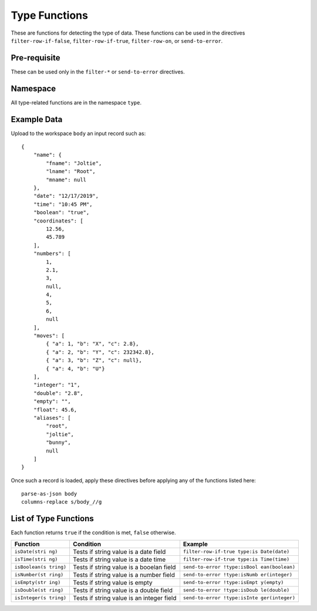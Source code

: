 .. meta::
    :author: Cask Data, Inc.
    :copyright: Copyright © 2014-2017 Cask Data, Inc.

==============
Type Functions
==============

These are functions for detecting the type of data. These functions can
be used in the directives ``filter-row-if-false``,
``filter-row-if-true``, ``filter-row-on``, or ``send-to-error``.

Pre-requisite
-------------

These can be used only in the ``filter-*`` or ``send-to-error``
directives.

Namespace
---------

All type-related functions are in the namespace ``type``.

Example Data
------------

Upload to the workspace ``body`` an input record such as:

::

    {
        "name": {
            "fname": "Joltie",
            "lname": "Root",
            "mname": null
        },
        "date": "12/17/2019",
        "time": "10:45 PM",
        "boolean": "true",
        "coordinates": [
            12.56,
            45.789
        ],
        "numbers": [
            1,
            2.1,
            3,
            null,
            4,
            5,
            6,
            null
        ],
        "moves": [
            { "a": 1, "b": "X", "c": 2.8},
            { "a": 2, "b": "Y", "c": 232342.8},
            { "a": 3, "b": "Z", "c": null},
            { "a": 4, "b": "U"}
        ],
        "integer": "1",
        "double": "2.8",
        "empty": "",
        "float": 45.6,
        "aliases": [
            "root",
            "joltie",
            "bunny",
            null
        ]
    }

Once such a record is loaded, apply these directives before applying any
of the functions listed here:

::

      parse-as-json body
      columns-replace s/body_//g

List of Type Functions
----------------------

Each function returns ``true`` if the condition is met, ``false``
otherwise.

+---------------+-------------------------------+------------------------------+
| Function      | Condition                     | Example                      |
+===============+===============================+==============================+
| ``isDate(stri | Tests if string value is a    | ``filter-row-if-true type:is |
| ng)``         | date field                    | Date(date)``                 |
+---------------+-------------------------------+------------------------------+
| ``isTime(stri | Tests if string value is a    | ``filter-row-if-true type:is |
| ng)``         | date time                     | Time(time)``                 |
+---------------+-------------------------------+------------------------------+
| ``isBoolean(s | Tests if string value is a    | ``send-to-error !type:isBool |
| tring)``      | booelan field                 | ean(boolean)``               |
+---------------+-------------------------------+------------------------------+
| ``isNumber(st | Tests if string value is a    | ``send-to-error !type:isNumb |
| ring)``       | number field                  | er(integer)``                |
+---------------+-------------------------------+------------------------------+
| ``isEmpty(str | Tests if string value is      | ``send-to-error !type:isEmpt |
| ing)``        | empty                         | y(empty)``                   |
+---------------+-------------------------------+------------------------------+
| ``isDouble(st | Tests if string value is a    | ``send-to-error !type:isDoub |
| ring)``       | double field                  | le(double)``                 |
+---------------+-------------------------------+------------------------------+
| ``isInteger(s | Tests if string value is an   | ``send-to-error !type:isInte |
| tring)``      | integer field                 | ger(integer)``               |
+---------------+-------------------------------+------------------------------+
